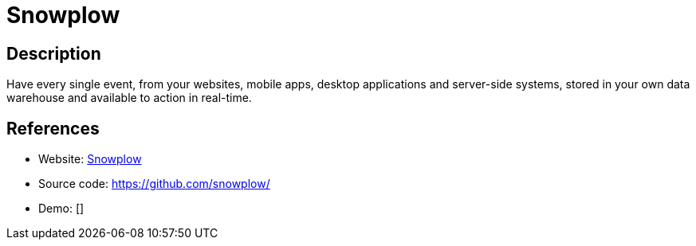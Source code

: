 = Snowplow

:Name:          Snowplow
:Language:      Snowplow
:License:       Apache-2.0
:Topic:         Analytics
:Category:      
:Subcategory:   

// END-OF-HEADER. DO NOT MODIFY OR DELETE THIS LINE

== Description

Have every single event, from your websites, mobile apps, desktop applications and server-side systems, stored in your own data warehouse and available to action in real-time.

== References

* Website: http://snowplowanalytics.com/[Snowplow]
* Source code: https://github.com/snowplow/[https://github.com/snowplow/]
* Demo: []
